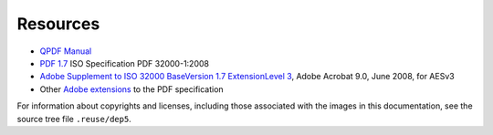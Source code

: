 Resources
=========

* `QPDF Manual`_

* `PDF 1.7`_ ISO Specification PDF 32000-1:2008

* `Adobe Supplement to ISO 32000 BaseVersion 1.7 ExtensionLevel 3`_, Adobe Acrobat 9.0, June 2008, for AESv3

* Other `Adobe extensions`_ to the PDF specification

.. _QPDF Manual: https://qpdf.readthedocs.io/

.. _PDF 1.7: https://opensource.adobe.com/dc-acrobat-sdk-docs/standards/pdfstandards/pdf/PDF32000_2008.pdf

.. _Adobe extensions: https://www.adobe.com/devnet/pdf/pdf_reference.html

.. _Adobe Supplement to ISO 32000 BaseVersion 1.7 ExtensionLevel 3: https://www.adobe.com/content/dam/acom/en/devnet/pdf/adobe_supplement_iso32000.pdf

For information about copyrights and licenses, including those associated with the
images in this documentation, see the source tree file ``.reuse/dep5``.
